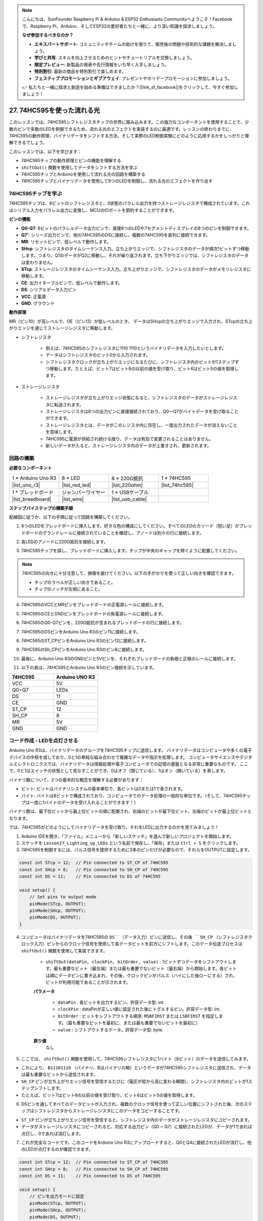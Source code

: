 .. note::

    こんにちは、SunFounder Raspberry Pi & Arduino & ESP32 Enthusiasts Communityへようこそ！Facebookで、Raspberry Pi、Arduino、そしてESP32の愛好者たちと一緒に、より深い知識を探求しましょう。

    **なぜ参加するべきなのか？**

    - **エキスパートサポート**: コミュニティやチームの助けを借りて、販売後の問題や技術的な課題を解決しましょう。
    - **学びと共有**: スキルを向上させるためのヒントやチュートリアルを交換しましょう。
    - **限定プレビュー**: 新製品の発表や先行情報をいち早く入手しましょう。
    - **特別割引**: 最新の商品を特別割引で楽しめます。
    - **フェスティブプロモーションとギブアウェイ**: プレゼントやホリデープロモーションに参加しましょう。

    👉 私たちと一緒に探求と創造を始める準備はできましたか？[|link_sf_facebook|]をクリックして、今すぐ参加しましょう！

27. 74HC595を使った流れる光
=======================================

このレッスンでは、74HC595シフトレジスタチップの世界に踏み込みます。この強力なコンポーネントを使用することで、少数のピンで多数のLEDを制御できるため、流れる光のエフェクトを実装するのに最適です。レッスンの終わりまでに、74HC595の動作原理、バイナリデータをシフトする方法、そして実際のLED制御実験にどのように応用するかをしっかりと理解できるでしょう。

.. raw:: html

    <video muted controls style = "max-width:90%">
        <source src="_static/video/27_flowing_light.mp4" type="video/mp4">
        Your browser does not support the video tag.
    </video>

このレッスンでは、以下を学びます：

* 74HC595チップの動作原理とピンの機能を理解する
* ``shiftOut()`` 関数を使用してデータをシフトする方法を学ぶ
* 74HC595チップとArduinoを使用して流れる光の回路を構築する
* 74HC595チップとバイナリデータを使用して8つのLEDを制御し、流れる光のエフェクトを作り出す

74HC595チップを学ぶ
--------------------------
74HC595チップは、8ビットのシフトレジスタと、3状態のパラレル出力を持つストレージレジスタで構成されています。これはシリアル入力をパラレル出力に変換し、MCUのIOポートを節約することができます。

.. image:: img/24_74hc595.png
    :width: 300
    :align: center

**ピンの機能**

.. image:: img/24_74hc595_pin.png
    :width: 500
    :align: center

* **Q0-Q7**: 8ビットのパラレルデータ出力ピンで、直接8つのLEDや7セグメントディスプレイの8つのピンを制御できます。
* **Q7'**: シリーズ出力ピンで、他の74HC595のDSに接続し、複数の74HC595を直列に接続できます。
* **MR**: リセットピンで、低レベルで動作します。
* **SHcp**: シフトレジスタのタイムシーケンス入力。立ち上がりエッジで、シフトレジスタのデータが順次1ビットずつ移動します。つまり、Q1のデータがQ2に移動し、それが繰り返されます。立ち下がりエッジでは、シフトレジスタのデータは変わりません。
* **STcp**: ストレージレジスタのタイムシーケンス入力。立ち上がりエッジで、シフトレジスタのデータがメモリレジスタに移動します。
* **CE**: 出力イネーブルピンで、低レベルで動作します。
* **DS**: シリアルデータ入力ピン
* **VCC**: 正電源
* **GND**: グラウンド

**動作原理**

MR（ピン10）が高レベルで、OE（ピン13）が低レベルのとき、
データはSHcpの立ち上がりエッジで入力され、STcpの立ち上がりエッジを通じてストレージレジスタに移動します。

* シフトレジスタ

    * 例えば、74HC595のシフトレジスタに1110 1110というバイナリデータを入力したいとします。
    * データはシフトレジスタのビット0から入力されます。
    * シフトレジスタクロックが立ち上がりエッジになるたびに、シフトレジスタ内のビットが1ステップずつ移動します。たとえば、ビット7はビット6の以前の値を受け取り、ビット6はビット5の値を取得します。

.. image:: img/24_74hc595_shift.png
    :width: 600
    :align: center

* ストレージレジスタ

    * ストレージレジスタが立ち上がりエッジ状態になると、シフトレジスタのデータがストレージレジスタに転送されます。
    * ストレージレジスタは8つの出力ピンに直接接続されており、Q0〜Q7がバイトデータを受け取ることができます。
    * ストレージレジスタとは、データがこのレジスタ内に存在し、一度出力されたデータが消えないことを意味します。
    * 74HC595に電源が供給され続ける限り、データは有効で変更されることはありません。
    * 新しいデータが入ると、ストレージレジスタ内のデータが上書きされ、更新されます。

.. image:: img/24_74hc595_storage.png
    :width: 600
    :align: center



回路の構築
--------------------------------

**必要なコンポーネント**

.. list-table:: 
   :widths: 25 25 25 25
   :header-rows: 0

   * - 1 * Arduino Uno R3
     - 8 * LED
     - 8 * 220Ω抵抗
     - 1 * 74HC595
   * - |list_uno_r3| 
     - |list_red_led| 
     - |list_220ohm| 
     - |list_74hc595|  
   * - 1 * ブレッドボード
     - ジャンパーワイヤー
     - 1 * USBケーブル
     -
   * - |list_breadboard| 
     - |list_wire| 
     - |list_usb_cable| 
     -

**ステップバイステップの構築手順**

配線図に従うか、以下の手順に従って回路を構築してください。

.. image:: img/24_flow_light.png
    :width: 600
    :align: center

1. 8つのLEDをブレッドボードに挿入します。好きな色の構成にしてください。すべてのLEDのカソード（短い足）がブレッドボードのグランドレールに接続されていることを確認し、アノードは別々の行に接続します。

.. image:: img/24_flow_light_led.png
    :width: 500
    :align: center

2. 各LEDのアノードに220Ω抵抗を接続します。

.. image:: img/24_flow_light_resistor.png
    :width: 500
    :align: center

3. 74HC595チップを探し、ブレッドボードに挿入します。チップが中央のギャップを跨ぐように配置してください。

.. note::

    74HC595の向きに十分注意して、損傷を避けてください。以下の手がかりを使って正しい向きを確認できます。

    * チップのラベルが正しい向きであること。
    * チップのノッチが左側にあること。

.. image:: img/24_flow_light_74hc595.png
    :width: 500
    :align: center

4. 74HC595のVCCとMRピンをブレッドボードの正電源レールに接続します。

.. image:: img/24_flow_light_vcc.png
    :width: 500
    :align: center

5. 74HC595のCEとGNDピンをブレッドボードの負電源レールに接続します。

.. image:: img/24_flow_light_gnd.png
    :width: 500
    :align: center

6. 74HC595のQ0-Q7ピンを、220Ω抵抗が含まれるブレッドボードの行に接続します。

.. image:: img/24_flow_light_q0_q7.png
    :width: 500
    :align: center

7. 74HC595のDSピンをArduino Uno R3のピン11に接続します。

.. image:: img/24_flow_light_pin11.png
    :width: 600
    :align: center

8. 74HC595のST_CPピンをArduino Uno R3のピン12に接続します。

.. image:: img/24_flow_light_pin12.png
    :width: 600
    :align: center

9. 74HC595のSh_CPピンをArduino Uno R3のピン8に接続します。

.. image:: img/24_flow_light_pin8.png
    :width: 600
    :align: center

10. 最後に、Arduino Uno R3のGNDピンと5Vピンを、それぞれブレッドボードの負極と正極のレールに接続します。

.. image:: img/24_flow_light.png
    :width: 600
    :align: center

11. 以下の表は、74HC595とArduino Uno R3のピン接続を示しています。

.. list-table::
    :widths: 20 20
    :header-rows: 1

    *   - 74HC595
        - Arduino UNO R3
    *   - VCC
        - 5V
    *   - Q0~Q7
        - LEDs 
    *   - DS
        - 11
    *   - CE
        - GND
    *   - ST_CP
        - 12
    *   - SH_CP
        - 8
    *   - MR
        - 5V
    *   - GND
        - GND


コード作成 - LEDを点灯させる
--------------------------------------------

Arduino Uno R3は、バイナリデータのグループを74HC595チップに送信します。
バイナリデータはコンピュータや多くの電子デバイスの中核を成しており、0と1の単純な組み合わせで複雑なデータや指示を処理します。
コンピュータサイエンスやデジタルエレクトロニクスでは、バイナリデータは情報処理や電子コンピュータでの記憶の基盤となる非常に重要なものです。
ここで、0と1はスイッチの状態として見なすことができ、0はオフ（閉じている）、1はオン（開いている）を表します。

バイナリ数について、2つの基本的な概念を理解する必要があります：

* ビット: ビットはバイナリシステムの基本単位で、各ビットは0または1で表されます。
* バイト: バイトは8ビットで構成されており、コンピュータでのデータ処理の一般的な単位です。（そして、74HC595チップは一度に1バイトのデータを受け入れることができます！）

バイナリ数は、最下位ビットから最上位ビットの順に配置され、右端のビットが最下位ビット、左端のビットが最上位ビットとなります。

.. image:: img/24_binary_bit.png
    :width: 500
    :align: center

では、74HC595がどのようにしてバイナリデータを受け取り、それをLEDに出力するのかを見てみましょう！

1. Arduino IDEを開き、「ファイル」メニューから「新しいスケッチ」を選んで新しいプロジェクトを開始します。
2. スケッチを ``Lesson27_Lighting_up_LEDs`` という名前で保存し、「保存」または ``Ctrl + S`` をクリックします。

3. 74HC595を制御するには、パルス信号を提供するために3本のピンだけが必要なので、それらをOUTPUTに設定します。

.. code-block:: Arduino

    const int STcp = 12;  // Pin connected to ST_CP of 74HC595
    const int SHcp = 8;   // Pin connected to SH_CP of 74HC595
    const int DS = 11;    // Pin connected to DS of 74HC595

    void setup() {
        // Set pins to output mode
        pinMode(STcp, OUTPUT);
        pinMode(SHcp, OUTPUT);
        pinMode(DS, OUTPUT);
    }

4. コンピュータはバイナリデータを74HC595の ``DS``（データ入力）ピンに送信し、その後 ``SH_CP`` （シフトレジスタクロック入力）ピンからのクロック信号を使用して各データビットを前方にシフトします。このデータ伝送プロセスは ``shiftOut()`` 関数を使用して実装できます。

    * ``shiftOut(dataPin, clockPin, bitOrder, value)`` : 1ビットずつデータをシフトアウトします。最も重要なビット（最左端）または最も重要でないビット（最右端）から開始します。各ビットは順にデータピンに書き込まれ、その後、クロックピンがパルス（ハイにした後ローにする）され、ビットが利用可能であることが示されます。

    **パラメータ**

        * ``dataPin`` : 各ビットを出力するピン。許容データ型: int.
        * ``clockPin`` : dataPinが正しい値に設定された後にトグルするピン。許容データ型: int.
        * ``bitOrder`` : ビットをシフトアウトする順序; ``MSBFIRST`` または ``LSBFIRST`` を指定します。（最も重要なビットを最初に、または最も重要でないビットを最初に）
        * ``value`` : シフトアウトするデータ。許容データ型: byte.

    **戻り値**
        なし

5. ここでは、 ``shiftOut()`` 関数を使用して、74HC595シフトレジスタに1バイト（8ビット）のデータを送信してみます。

.. code-block:: Arduino
    :emphasize-lines: 3

    void loop()
    {
        shiftOut(DS, SHcp, MSBFIRST, B11101110);  // Shift out the data, MSB first
    }

* これにより、 ``B11101110`` （バイナリ、Bはバイナリの略）というデータが74HC595シフトレジスタに送信され、データは最も重要なビットから送信されます。
* ``SH_CP`` ピンが立ち上がりエッジ信号を受信するたびに（電圧が低から高に変わる瞬間）、シフトレジスタ内のビットが1ステップシフトします。
* たとえば、ビット7はビット6の以前の値を受け取り、ビット6はビット5の値を取得します。

.. image:: img/24_74hc595_shift.png
    :width: 500
    :align: center

6. DSピンを通してすべてのデータビットが入力され、複数のクロック信号を使って正しい位置にシフトされた後、次のステップはシフトレジスタからストレージレジスタにこのデータをコピーすることです。

.. code-block:: Arduino
    :emphasize-lines: 2,7

    void loop() {
        digitalWrite(STcp, LOW);  // Ground ST_CP (Latch Pin) and hold low while transmitting data
        
        // Send data to the shift register using MSBFIRST (Most Significant Bit First)
        shiftOut(DS, SHcp, MSBFIRST, B11101110);
        
        digitalWrite(STcp, HIGH);  // Pull ST_CP (Latch Pin) high to save the data to output pins
        
        delay(1000);  // Wait for one second before repeating
    }

* ``ST_CP`` ピンが立ち上がりエッジ信号を受信すると、シフトレジスタ内のデータがストレージレジスタにコピーされます。
* データがストレージレジスタにコピーされると、対応する出力ピン（Q0 ~ Q7）に接続されたLEDが、データが1であれば点灯し、0であれば消灯します。

.. image:: img/24_74hc595_storage_1data.png
    :width: 300
    :align: center

7. これが完全なコードです。このコードをArduino Uno R3にアップロードすると、Q0とQ4に接続されたLEDが消灯し、他のLEDが点灯するのが確認できます。

.. code-block:: Arduino

    const int STcp = 12;  // Pin connected to ST_CP of 74HC595
    const int SHcp = 8;   // Pin connected to SH_CP of 74HC595
    const int DS = 11;    // Pin connected to DS of 74HC595

    void setup() {
        // ピンを出力モードに設定
        pinMode(STcp, OUTPUT);
        pinMode(SHcp, OUTPUT);
        pinMode(DS, OUTPUT);
    }

    void loop() {
        digitalWrite(STcp, LOW);  // ST_CPをグランドに接続し、データ送信中はLOWを保持
        shiftOut(DS, SHcp, MSBFIRST, B11101110);  // データをシフトアウト、MSBを最初に
        digitalWrite(STcp, HIGH);  // ST_CPをHIGHにしてデータを保存
        delay(1000);  // 1秒待つ
    }

**質問**

``shiftOut(DS, SHcp, MSBFIRST, B11101110);`` の ``MSBFIRST`` を ``LSBFIRST`` に変更するとどうなりますか？その理由は何ですか？



コード作成 - 流れる光
--------------------------------

LEDが一つずつ順番に点灯する流れる光の効果を実装するにはどうすればいいでしょうか？

1. 先ほど保存したスケッチ「Lesson27_Lighting_up_LEDs」を開きます。「ファイル」メニューから「名前を付けて保存」を選択し、「Lesson27_Flowing_Light」に名前を変更します。「保存」をクリックします。

2. ここでは、LEDが一つずつ順番に点灯する流れる光を設定します。この流れる光のオン/オフ状態を配列として書き込みます。

.. code-block:: Arduino
    :emphasize-lines: 4

    const int STcp = 12;  // Pin connected to ST_CP of 74HC595
    const int SHcp = 8;   // Pin connected to SH_CP of 74HC595
    const int DS = 11;    // Pin connected to DS of 74HC595
    int datArray[] = {B00000000, B00000001, B00000011, B00000111, B00001111, B00011111, B00111111, B01111111, B11111111};

3. 次に、 ``for`` ループを使用して、この配列を順番に呼び出します。

.. code-block:: Arduino
    :emphasize-lines: 3,5

    void loop()
    {
        for (int num = 0; num <= 8; num++) {
            digitalWrite(STcp, LOW);                      // Ground ST_CP and hold low while transmitting
            shiftOut(DS, SHcp, MSBFIRST, datArray[num]);  // Shift out the data, MSB first
            digitalWrite(STcp, HIGH);                     // Pull ST_CP high to save the data
            delay(1000);                                  // Wait for a second
        }
    }

4. 以下が完全なコードです。このコードをArduino Uno R3にアップロードすると、LEDが一つずつ順番に点灯し、流れる光のように見えます。

.. code-block:: Arduino

    const int STcp = 12;  // Pin connected to ST_CP of 74HC595
    const int SHcp = 8;   // Pin connected to SH_CP of 74HC595
    const int DS = 11;    // Pin connected to DS of 74HC595
    int datArray[] = {B00000000, B00000001, B00000011, B00000111, B00001111, B00011111, B00111111, B01111111, B11111111};

    void setup ()
    {
        // Set pins to output mode
        pinMode(STcp, OUTPUT);
        pinMode(SHcp, OUTPUT);
        pinMode(DS, OUTPUT);
    }

    void loop()
    {
        for (int num = 0; num <= 8; num++) {
            digitalWrite(STcp, LOW);                      // Ground ST_CP and hold low while transmitting
            shiftOut(DS, SHcp, MSBFIRST, datArray[num]);  // Shift out the data, MSB first
            digitalWrite(STcp, HIGH);                     // Pull ST_CP high to save the data
            delay(1000);                                  // Wait for a second
        }
    }

5. 最後に、コードを保存し、作業スペースを整理することを忘れないでください。

**質問**

3つのLEDが同時に点灯し、それらが「流れる」ように見せたい場合、 ``datArray[]`` 配列の要素はどのように変更すればよいですか？

**まとめ**

このレッスンでは、74HC595チップの構造と機能について探求し、そのシフトレジスタを通じてバイナリデータをシフトし、流れる光の実験を行う方法を学びました。 ``shiftOut()`` 関数を使用してバイナリデータの送信を制御し、8つのLEDを順番に点灯させることで流れる光の効果を実現しました。この新たに得た知識を活用して、74HC595チップを使用し、自分のプロジェクトに華やかな照明機能を追加することができるでしょう。

